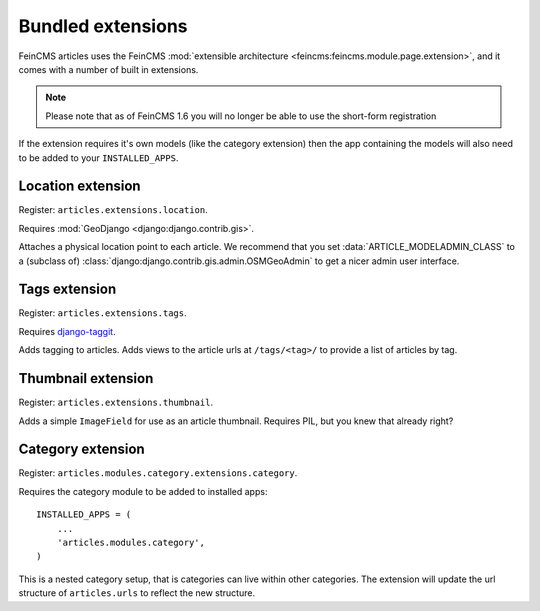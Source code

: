 Bundled extensions
==================

FeinCMS articles uses the FeinCMS :mod:`extensible architecture
<feincms:feincms.module.page.extension>`, and it comes with a number of built
in extensions.

.. note::

    Please note that as of FeinCMS 1.6 you will no longer be able to use the
    short-form registration

If the extension requires it's own models (like the category extension) then
the app containing the models will also need to be added to your
``INSTALLED_APPS``.

.. module:: articles.extensions.location

Location extension
------------------

Register: ``articles.extensions.location``.

Requires :mod:`GeoDjango <django:django.contrib.gis>`.

Attaches a physical location point to each article. We recommend that you set
:data:`ARTICLE_MODELADMIN_CLASS` to a (subclass of)
:class:`django:django.contrib.gis.admin.OSMGeoAdmin` to get a nicer admin user
interface.

.. module:: articles.extensions.tags

Tags extension
--------------

Register: ``articles.extensions.tags``.

Requires `django-taggit <http://github.com/alex/django-taggit>`_.

Adds tagging to articles. Adds views to the article urls at ``/tags/<tag>/``
to provide a list of articles by tag.

.. module:: articles.extensions.thumbnails

Thumbnail extension
-------------------

Register: ``articles.extensions.thumbnail``.

Adds a simple ``ImageField`` for use as an article thumbnail. Requires PIL, but
you knew that already right?

.. module:: articles.modules.category.extensions.category

Category extension
------------------

Register: ``articles.modules.category.extensions.category``.

Requires the category module to be added to installed apps::

    INSTALLED_APPS = (
        ...
        'articles.modules.category',
    )

This is a nested category setup, that is categories can live within other
categories. The extension will update the url structure of ``articles.urls`` to
reflect the new structure.
